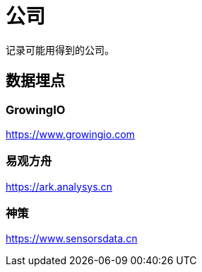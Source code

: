 = 公司

记录可能用得到的公司。

== 数据埋点

===  GrowingIO

https://www.growingio.com

=== 易观方舟

https://ark.analysys.cn

===  神策

https://www.sensorsdata.cn
